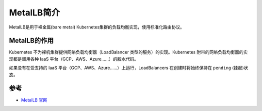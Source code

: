 .. _intro_metallb:

=====================
MetalLB简介
=====================

MetalLB是用于裸金属(bare metal) Kubernetes集群的负载均衡实现，使用标准化路由协议。

MetalLB的作用
=================

Kubernetes 不为裸机集群提供网络负载均衡器（LoadBalancer 类型的服务）的实现。Kubernetes 附带的网络负载均衡器的实现都是调用各种 IaaS 平台（GCP、AWS、Azure……）的胶水代码。

如果没有在受支持的 IaaS 平台（GCP、AWS、Azure……）上运行，LoadBalancers 在创建时将始终保持在 ``pending`` (挂起)状态。

参考
========

- `MetalLB 官网 <https://metallb.universe.tf>`_
